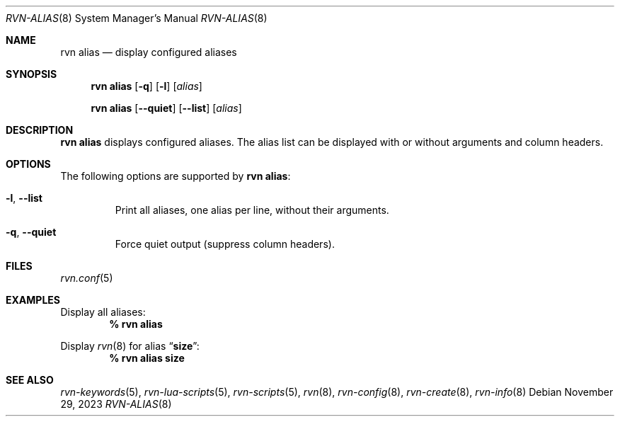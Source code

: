 .Dd November 29, 2023
.Dt RVN-ALIAS 8
.Os
.Sh NAME
.Nm "rvn alias"
.Nd display configured aliases
.Sh SYNOPSIS
.Nm
.Op Fl q
.Op Fl l
.Op Ar alias
.Pp
.Nm "rvn alias"
.Op Fl -quiet
.Op Fl -list
.Op Ar alias
.Sh DESCRIPTION
.Nm
displays configured aliases.
The alias list can be displayed with or without arguments and column headers.
.Sh OPTIONS
The following options are supported by
.Nm :
.Bl -tag -width quiet
.It Fl l , Fl -list
Print all aliases, one alias per line, without their arguments.
.It Fl q , Fl -quiet
Force quiet output (suppress column headers).
.El
.Sh FILES
.Xr rvn.conf 5
.Sh EXAMPLES
Display all aliases:
.Dl % rvn alias
.Pp
Display
.Xr rvn 8
for alias
.Dq Li size :
.Dl % rvn alias size
.Sh SEE ALSO
.Xr rvn-keywords 5 ,
.Xr rvn-lua-scripts 5 ,
.Xr rvn-scripts 5 ,
.Xr rvn 8 ,
.Xr rvn-config 8 ,
.Xr rvn-create 8 ,
.Xr rvn-info 8
